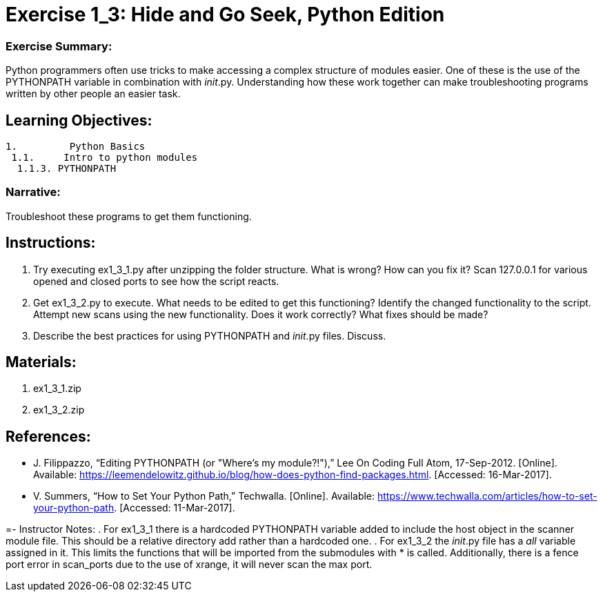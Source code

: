 :doctype: book
:stylesheet: ../prog.css

= Exercise 1_3: Hide and Go Seek, Python Edition

=== Exercise Summary:
Python programmers often use tricks to make accessing a complex structure of modules easier.  One of these is the use of the PYTHONPATH variable in combination with __init__.py.  Understanding how these work together can make troubleshooting programs written by other people an easier task.

== Learning Objectives:

----
1.         Python Basics
 1.1.     Intro to python modules
  1.1.3. PYTHONPATH
----

=== Narrative:
Troubleshoot these programs to get them functioning.

== Instructions:
. Try executing ex1_3_1.py after unzipping the folder structure.  What is wrong?  How can you fix it? 
  Scan 127.0.0.1 for various opened and closed ports to see how the script reacts.
. Get ex1_3_2.py to execute.  What needs to be edited to get this functioning?
  Identify the changed functionality to the script.  Attempt new scans using the new functionality.  Does it work correctly?  What fixes should be made?
. Describe the best practices for using PYTHONPATH and __init__.py files.  Discuss.

== Materials:
. ex1_3_1.zip
. ex1_3_2.zip

== References:
* J. Filippazzo, “Editing PYTHONPATH (or "Where's my module?!"),” Lee On Coding Full Atom, 17-Sep-2012. [Online]. Available: https://leemendelowitz.github.io/blog/how-does-python-find-packages.html. [Accessed: 16-Mar-2017].
* V. Summers, “How to Set Your Python Path,” Techwalla. [Online]. Available: https://www.techwalla.com/articles/how-to-set-your-python-path. [Accessed: 11-Mar-2017].

=- Instructor Notes:
. For ex1_3_1 there is a hardcoded PYTHONPATH variable added to include the host object in the scanner module file.  This should be a relative directory add rather than a hardcoded one.
. For ex1_3_2 the __init__.py file has a __all__ variable assigned in it.  This limits the functions that will be imported from the submodules with * is called.  Additionally, there is a fence port error in scan_ports due to the use of xrange, it will never scan the max port.
